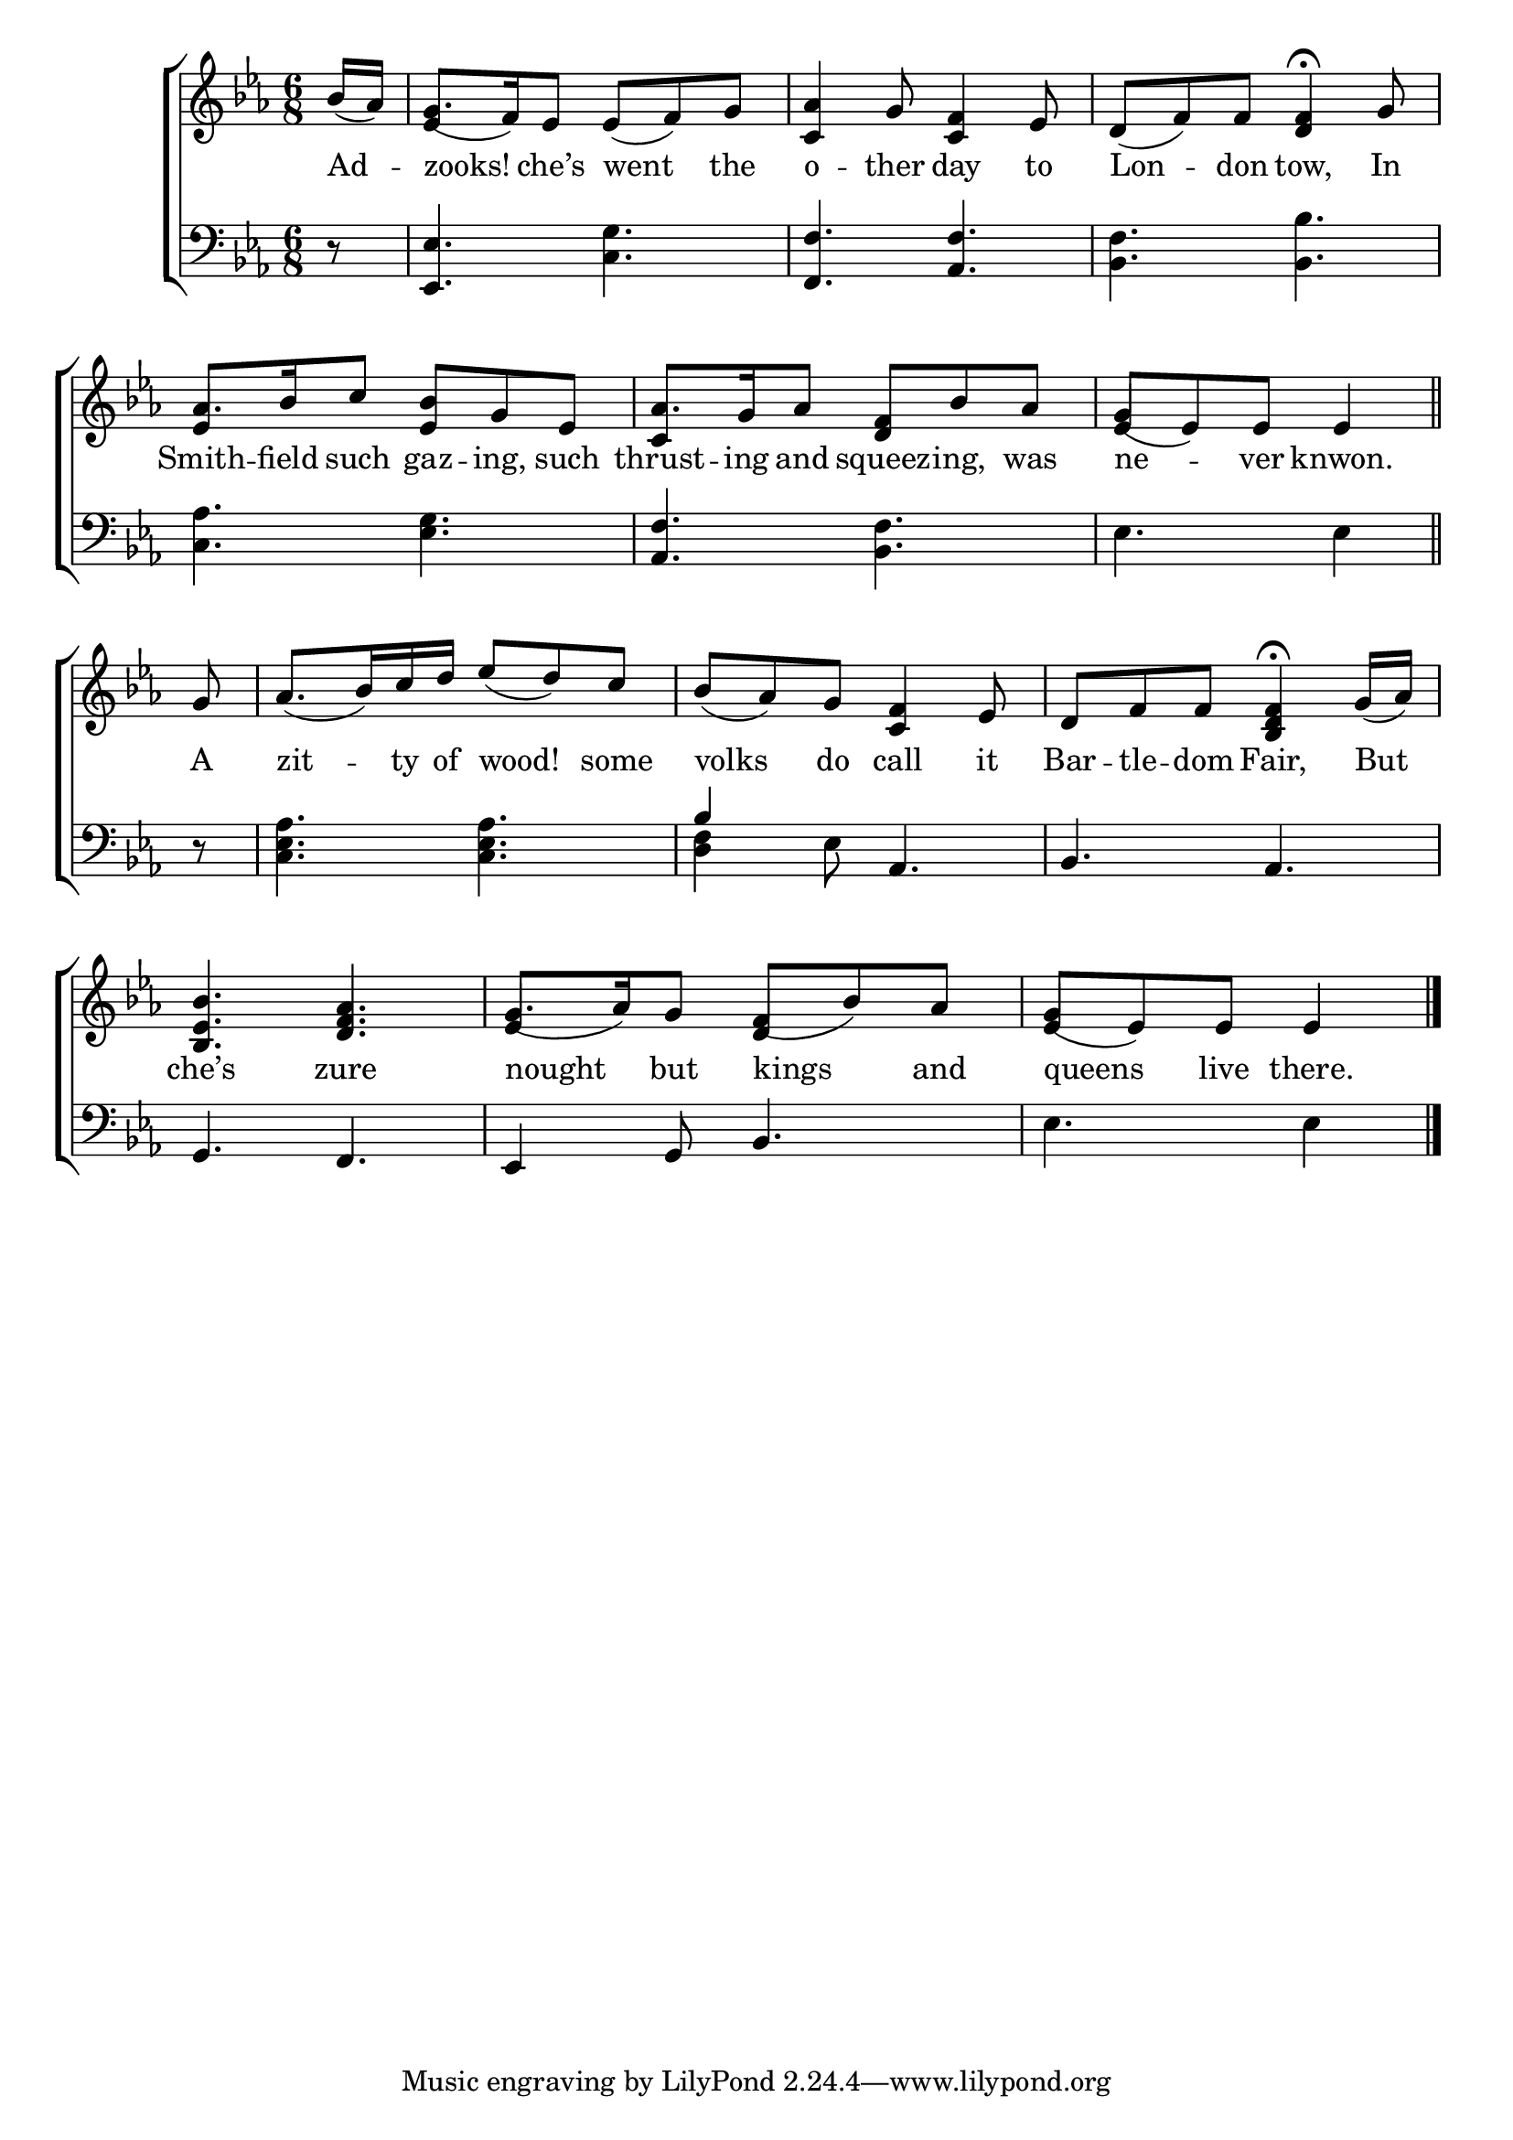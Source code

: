 \version "2.24"
\language "english"

global = {
  \time 6/8
  \key ef \major
}

mBreak = { \break }

\score {

  \new ChoirStaff {
    <<
      \new Staff = "up"  {
        <<
          \global
          \new 	Voice = "one" 	\fixed c' {
            %\voiceOne
            \partial 8 bf16( af) | g8.( f16) ef8 ef( f) g | <c af>4 g8 <c f>4 ef8 | d( f) f <d f>4\fermata g8 | \mBreak
            \stemUp af8. bf16 c'8  <ef bf> g ef | af8. g16 af8 <d f> bf af | \partial 8*5 g([ ef) ef8] 4 \bar "||" | \mBreak
            \partial 8 g8 | af8.( bf16) c' d' ef'8( d') c' | bf( af) g <c f>4 ef8 | d f f <bf, d f>4\fermata g16( af) | \mBreak
            <bf, ef bf>4. <d f af> | g8.( af16) g8 f( bf) af | \partial 8*5 g([ ef) ef8] 4 | \fine
          }	% end voice one
          \new Voice  \fixed c' {
            \voiceTwo
            s8 | \stemUp ef4 s8 s4. | s2.*2 |
            ef4 s8 s4. | c4 s8 s4. | ef4 s4. |
            s8 | s2.*3 |
            s2. | ef4 s8 d4 s8 | ef4 s4. |
          } % end voice two
        >>
      } % end staff up

      \new Lyrics \lyricsto "one" {	% verse one
        Ad -- zooks! che’s went the | o -- ther day to | Lon -- don tow, In |
        Smith -- field such gaz -- ing, such | thrust -- ing and squeez -- ing, was | ne -- ver knwon. |
        A | zit -- ty of wood! some | volks do call it | Bar -- tle -- dom Fair, But |
        che’s zure | nought but kings and | queens live there. |
      }	% end lyrics verse one

      \new   Staff = "down" {
        <<
          \clef bass
          \global
          \new Voice {
            %\voiceThree
            r8 | <ef, ef>4. <c g> | <f, f> <af, f> | <bf, f> <bf, bf> |
            <c af>4. <ef g> | <af, f> <bf, f> | ef4. 4 |
            r8 | <c ef af>4. 4. | \once \stemUp bf4 ef8 af,4. | bf,4. af, |
            g,4. f, | ef,4 g,8 bf,4. | ef4. 4 | \fine
          } % end voice three

          \new 	Voice {
            \voiceFour
            s2.*6 |
            s8 | s2. <d f>4 s8 s4. | s2. |
          }	% end voice four

        >>
      } % end staff down
    >>
  } % end choir staff

  \layout{
    \context{
      \Score {
        \omit  BarNumber
      }%end score
    }%end context
  }%end layout

  \midi{}

}%end score